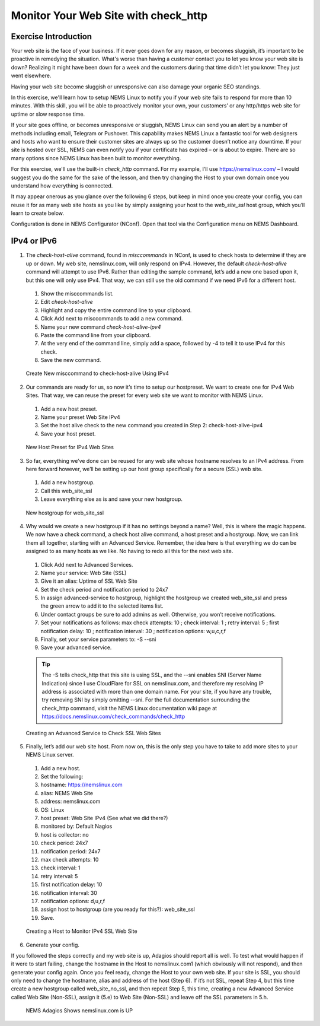 Monitor Your Web Site with check_http
=====================================

Exercise Introduction
---------------------

Your web site is the face of your business. If it ever goes down for any reason, or becomes sluggish, it’s important to be proactive in remedying the situation. What's worse than having a customer contact you to let you know your web site is down? Realizing it might have been down for a week and the customers during that time didn’t let you know: They just went elsewhere.

Having your web site become sluggish or unresponsive can also damage your organic SEO standings.

In this exercise, we'll learn how to setup NEMS Linux to notify you if your web site fails to respond for more than 10 minutes. With this skill, you will be able to proactively monitor your own, your customers’ or any http/https web site for uptime or slow response time.

If your site goes offline, or becomes unresponsive or sluggish, NEMS Linux can send you an alert by a number of methods including email, Telegram or Pushover. This capability makes NEMS Linux a fantastic tool for web designers and hosts who want to ensure their customer sites are always up so the customer doesn’t notice any downtime. If your site is hosted over SSL, NEMS can even notify you if your certificate has expired – or is about to expire. There are so many options since NEMS Linux has been built to monitor everything.

For this exercise, we'll use the built-in *check_http* command. For my example, I’ll use https://nemslinux.com/ – I would suggest you do the same for the sake of the lesson, and then try changing the Host to your own domain once you understand how everything is connected.

It may appear onerous as you glance over the following 6 steps, but keep in mind once you create your config, you can reuse it for as many web site hosts as you like by simply assigning your host to the *web_site_ssl* host group, which you’ll learn to create below.

Configuration is done in NEMS Configurator (NConf). Open that tool via the Configuration menu on NEMS Dashboard.

IPv4 or IPv6
------------

1. The *check-host-alive* command, found in *misccommands* in NConf, is used to check hosts to determine if they are up or down. My web site, nemslinux.com, will only respond on IPv4. However, the default *check-host-alive* command will attempt to use IPv6. Rather than editing the sample command, let’s add a new one based upon it, but this one will only use IPv4. That way, we can still use the old command if we need IPv6 for a different host.
  #. Show the misccommands list.
  #. Edit *check-host-alive*
  #. Highlight and copy the entire command line to your clipboard.
  #. Click Add next to misccommands to add a new command.
  #. Name your new command `check-host-alive-ipv4`
  #. Paste the command line from your clipboard.
  #. At the very end of the command line, simply add a space, followed by -4 to tell it to use IPv4 for this check.
  #. Save the new command.

  .. figure:: ../../img/Create-New-misccommand-to-check-host-alive-Using-IPv4.png
    :width: 600
    :align: center
    :alt: Create IPv4 Check Command

    Create New misccommand to check-host-alive Using IPv4
2. Our commands are ready for us, so now it’s time to setup our hostpreset. We want to create one for IPv4 Web Sites. That way, we can reuse the preset for every web site we want to monitor with NEMS Linux.
  #. Add a new host preset.
  #. Name your preset Web Site IPv4
  #. Set the host alive check to the new command you created in Step 2: check-host-alive-ipv4
  #. Save your host preset.
  
  .. figure:: ../../img/New-Host-Preset-for-IPv4-Web-Sites.png
    :width: 600
    :align: center
    :alt: Create IPv4 Host Preset

    New Host Preset for IPv4 Web Sites
3. So far, everything we’ve done can be reused for any web site whose hostname resolves to an IPv4 address. From here forward however, we’ll be setting up our host group specifically for a secure (SSL) web site.
  #. Add a new hostgroup.
  #. Call this web_site_ssl
  #. Leave everything else as is and save your new hostgroup.

  .. figure:: ../../img/New-hostgroup-for-web_site_ssl.png
    :width: 600
    :align: center
    :alt: Create SSL Host

    New hostgroup for web_site_ssl
4. Why would we create a new hostgroup if it has no settings beyond a name? Well, this is where the magic happens. We now have a check command, a check host alive command, a host preset and a hostgroup. Now, we can link them all together, starting with an Advanced Service. Remember, the idea here is that everything we do can be assigned to as many hosts as we like. No having to redo all this for the next web site.
  #. Click Add next to Advanced Services.
  #. Name your service: Web Site (SSL)
  #. Give it an alias: Uptime of SSL Web Site
  #. Set the check period and notification period to 24x7
  #. In assign advanced-service to hostgroup, highlight the hostgroup we created web_site_ssl and press the green arrow to add it to the selected items list.
  #. Under contact groups be sure to add admins as well. Otherwise, you won’t receive notifications.
  #. Set your notifications as follows: max check attempts: 10 ; check interval: 1 ; retry interval: 5 ; first notification delay: 10 ; notification interval: 30 ; notification options: w,u,c,r,f
  #. Finally, set your service parameters to: -S --sni
  #. Save your advanced service.
  
  .. Tip:: The -S tells check_http that this site is using SSL, and the --sni enables SNI (Server Name Indication) since I use CloudFlare for SSL on nemslinux.com, and therefore my resolving IP address is associated with more than one domain name. For your site, if you have any trouble, try removing SNI by simply omitting --sni. For the full documentation surrounding the check_http command, visit the NEMS Linux documentation wiki page at https://docs.nemslinux.com/check_commands/check_http
  
  .. figure:: ../../img/Creating-an-Advanced-Service-to-Check-SSL-Web-Sites.png
    :width: 600
    :align: center
    :alt: Create SSL Advanced Service

    Creating an Advanced Service to Check SSL Web Sites
5. Finally, let’s add our web site host. From now on, this is the only step you have to take to add more sites to your NEMS Linux server.
  #. Add a new host.
  #. Set the following:
  #. hostname: https://nemslinux.com
  #. alias: NEMS Web Site
  #. address: nemslinux.com
  #. OS: Linux
  #. host preset: Web Site IPv4 (See what we did there?)
  #. monitored by: Default Nagios
  #. host is collector: no
  #. check period: 24x7
  #. notification period: 24x7
  #. max check attempts: 10
  #. check interval: 1
  #. retry interval: 5
  #. first notification delay: 10
  #. notification interval: 30
  #. notification options: d,u,r,f
  #. assign host to hostgroup (are you ready for this?): web_site_ssl
  #. Save.
  
  .. figure:: ../../img/Creating-a-Host-to-Monitor-IPv4-SSL-Web-Site.png
    :width: 600
    :align: center
    :alt: Create Host for IPv4 SSL web site

    Creating a Host to Monitor IPv4 SSL Web Site
6. Generate your config.

If you followed the steps correctly and my web site is up, Adagios should report all is well. To test what would happen if it were to start failing, change the hostname in the Host to nemslinux.com1 (which obviously will not respond), and then generate your config again. Once you feel ready, change the Host to your own web site. If your site is SSL, you should only need to change the hostname, alias and address of the host (Step 6). If it’s not SSL, repeat Step 4, but this time create a new hostgroup called web_site_no_ssl, and then repeat Step 5, this time, creating a new Advanced Service called Web Site (Non-SSL), assign it (5.e) to Web Site (Non-SSL) and leave off the SSL parameters in 5.h.

  .. figure:: ../../img/NEMS-Adagios-Shows-nemslinux.com-is-UP.png
    :width: 600
    :align: center
    :alt: nemslinux.com is UP

    NEMS Adagios Shows nemslinux.com is UP
